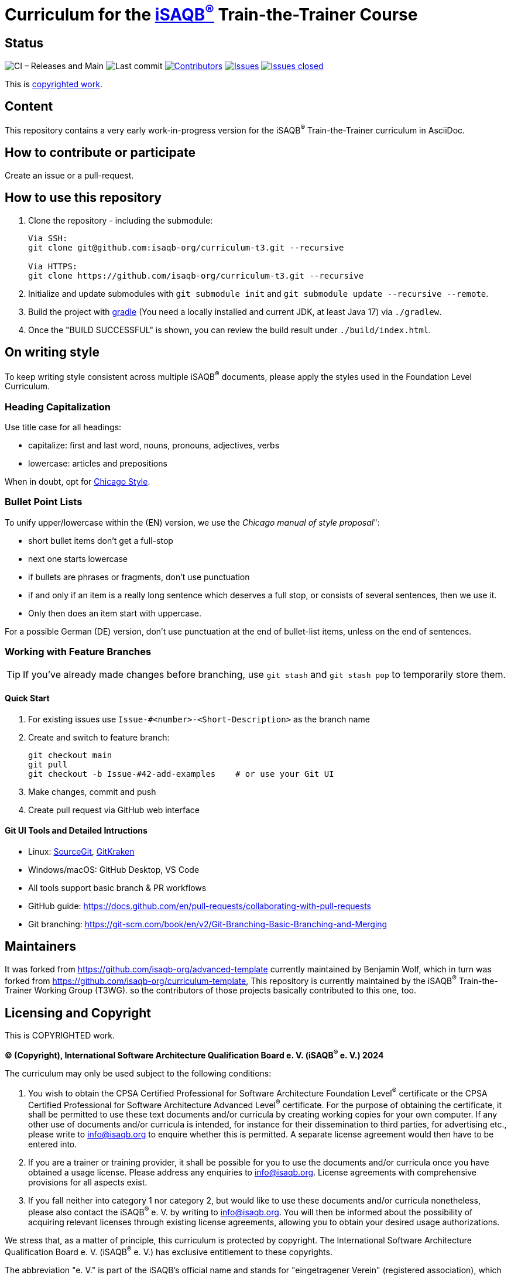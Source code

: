 = Curriculum for the https://isaqb.org[iSAQB^®^] Train-the-Trainer Course

:toc:
:toc-placement!:

ifdef::env-github[]
:tip-caption: :bulb:
:note-caption: :information_source:
:important-caption: :heavy_exclamation_mark:
:caution-caption: :fire:
:warning-caption: :warning:
endif::[]

== Status
image:https://github.com/isaqb-org/curriculum-t3/workflows/CI%20-%20Releases%20and%20Main/badge.svg?branch=main["CI – Releases and Main"]
image:https://img.shields.io/github/last-commit/isaqb-org/curriculum-t3/main.svg["Last commit"]
image:https://img.shields.io/github/contributors/isaqb-org/curriculum-t3.svg["Contributors",link="https://github.com/isaqb-org/curriculum-t3/graphs/contributors"]
image:https://img.shields.io/github/issues/isaqb-org/curriculum-t3.svg["Issues",link="https://github.com/isaqb-org/curriculum-t3/issues"]
image:https://img.shields.io/github/issues-closed/isaqb-org/curriculum-t3.svg["Issues closed",link="https://github.com/isaqb-org/curriculum-t3/issues?utf8=%E2%9C%93&q=is%3Aissue+is%3Aclosed+"]

This is <<copyrighted,copyrighted work>>.

== Content
This repository contains a very early work-in-progress version for the iSAQB^®^ Train-the-Trainer curriculum in AsciiDoc.

toc::[]

== How to contribute or participate
Create an issue or a pull-request.

== How to use this repository

. Clone the repository - including the submodule:
+
--
[source,shell]
----
Via SSH:
git clone git@github.com:isaqb-org/curriculum-t3.git --recursive

Via HTTPS:
git clone https://github.com/isaqb-org/curriculum-t3.git --recursive
----
--
. Initialize and update submodules with `git submodule init` and `git submodule update --recursive --remote`.
. Build the project with http://www.gradle.com[gradle] (You need a locally installed and current JDK, at least Java 17) via `./gradlew`.
. Once the "BUILD SUCCESSFUL" is shown, you can review the build result under `./build/index.html`.

== On writing style

To keep writing style consistent across multiple iSAQB^®^ documents, please apply the styles used in the Foundation Level Curriculum.

=== Heading Capitalization

Use title case for all headings:

* capitalize: first and last word, nouns, pronouns, adjectives, verbs
* lowercase: articles and prepositions

When in doubt, opt for https://capitalizemytitle.com/style/Chicago/[Chicago Style].

=== Bullet Point Lists

To unify upper/lowercase within the (EN) version, we use the _Chicago manual of style proposal_":

* short bullet items don't get a full-stop
* next one starts lowercase
* if bullets are phrases or fragments, don't use punctuation
* if and only if an item is a really long sentence which deserves a full stop, or consists of several sentences, then we use it.
* Only then does an item start with uppercase.

For a possible German (DE) version, don't use punctuation at the end of bullet-list items, unless on the end of sentences.

=== Working with Feature Branches

TIP: If you've already made changes before branching, use `git stash` and `git stash pop` to temporarily store them.

==== Quick Start

. For existing issues use `Issue-#<number>-<Short-Description>` as the branch name
. Create and switch to feature branch:
+
--
[source,shell]
----
git checkout main
git pull
git checkout -b Issue-#42-add-examples    # or use your Git UI
----
--

. Make changes, commit and push
. Create pull request via GitHub web interface


==== Git UI Tools and Detailed Intructions

* Linux: https://sourcegit.dev/[SourceGit], https://www.gitkraken.com/[GitKraken]
* Windows/macOS: GitHub Desktop, VS Code
* All tools support basic branch & PR workflows
* GitHub guide: https://docs.github.com/en/pull-requests/collaborating-with-pull-requests
* Git branching: https://git-scm.com/book/en/v2/Git-Branching-Basic-Branching-and-Merging


== Maintainers

It was forked from https://github.com/isaqb-org/advanced-template currently maintained by Benjamin Wolf, which in turn was forked from https://github.com/isaqb-org/curriculum-template,
This repository is currently maintained by the iSAQB^®^ Train-the-Trainer Working Group (T3WG).
so the contributors of those projects basically contributed to this one, too.


[[copyrighted]]
== Licensing and Copyright

This is COPYRIGHTED work.

*(C) (Copyright), International Software Architecture Qualification Board e. V.
(iSAQB^(R)^ e. V.) 2024*

The curriculum may only be used subject to the following conditions:

1. You wish to obtain the CPSA Certified Professional for Software Architecture Foundation Level^(R)^ certificate or the CPSA Certified Professional for Software Architecture Advanced Level^(R)^ certificate.
For the purpose of obtaining the certificate, it shall be permitted to use these text documents and/or curricula
by creating working copies for your own computer. If any other use of documents and/or curricula is intended,
for instance for their dissemination to third parties, for advertising etc., please write to info@isaqb.org
to enquire whether this is permitted. A separate license agreement would then have to be entered into.
2. If you are a trainer or training provider, it shall be possible for you to use the documents
and/or curricula once you have obtained a usage license.
Please address any enquiries to info@isaqb.org. License agreements with comprehensive provisions for all aspects exist.
3. If you fall neither into category 1 nor category 2, but would like to use these documents and/or curricula nonetheless,
please also contact the iSAQB^®^ e. V. by writing to info@isaqb.org. You will then be informed about the possibility
of acquiring relevant licenses through existing license agreements, allowing you to obtain your desired usage authorizations.

We stress that, as a matter of principle, this curriculum is protected by copyright.
The International Software Architecture Qualification Board e. V. (iSAQB^(R)^ e. V.) has exclusive entitlement
to these copyrights.

The abbreviation "e. V." is part of the iSAQB's official name and stands for "eingetragener Verein" (registered association),
which describes its status as a legal entity according to German law.
For the purpose of simplicity, iSAQB^®^ e. V. shall hereafter be referred to as iSAQB^®^ without the use of said abbreviation.

